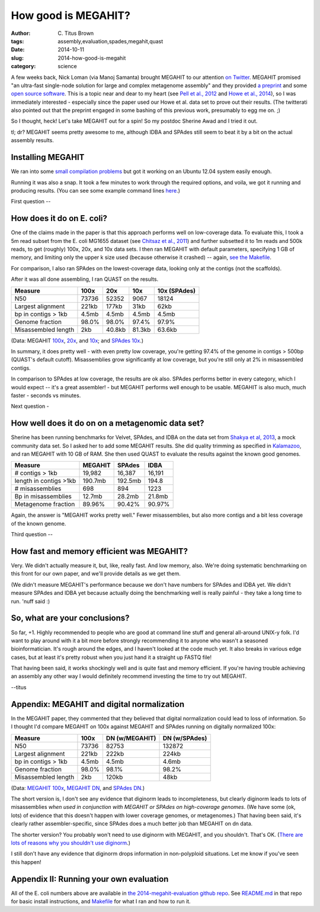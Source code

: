 How good is MEGAHIT?
####################

:author: C\. Titus Brown
:tags: assembly,evaluation,spades,megahit,quast
:date: 2014-10-11
:slug: 2014-how-good-is-megahit
:category: science

A few weeks back, Nick Loman (via Manoj Samanta) brought MEGAHIT to
our attention `on Twitter
<https://twitter.com/pathogenomenick/status/515390848230760448>`__.
MEGAHIT promised "an ultra-fast single-node solution for large
and complex metagenome assembly" and they provided `a preprint
<http://arxiv.org/abs/1409.7208>`__ and some `open source software
<https://github.com/voutcn/megahit>`__.  This is a topic near and dear
to my heart (see `Pell et
al., 2012 <http://www.ncbi.nlm.nih.gov/pubmed/22847406>`__ and `Howe et al.,
2014 <http://www.ncbi.nlm.nih.gov/pubmed/24632729>`__), so I was
immediately interested - especially since the paper used our Howe et
al.  data set to prove out their results.  (The twitterati also pointed
out that the preprint engaged in some bashing of this previous work,
presumably to egg me on. ;)

So I thought, heck! Let's take MEGAHIT out for a spin!  So my postdoc
Sherine Awad and I tried it out.

tl; dr? MEGAHIT seems pretty awesome to me, although IDBA and SPAdes
still seem to beat it by a bit on the actual assembly results.

Installing MEGAHIT
------------------

We ran into some `small compilation problems
<https://github.com/voutcn/megahit/pull/2>`__ but got it working on an
Ubuntu 12.04 system easily enough.

Running it was also a snap.  It took a few minutes to work through the
required options, and voila, we got it running and producing results.
(You can see some example command lines `here
<https://github.com/ctb/2014-megahit-evaluation/blob/master/Makefile>`__.)

First question -- 

How does it do on E. coli?
--------------------------

One of the claims made in the paper is that this approach performs
well on low-coverage data.  To evaluate this, I took a 5m read subset
from the E. coli MG1655 dataset (see `Chitsaz et al., 2011
<http://www.ncbi.nlm.nih.gov/pubmed/21926975>`__) and further
subsetted it to 1m reads and 500k reads, to get (roughly) 100x, 20x,
and 10x data sets.  I then ran MEGAHIT with default parameters,
specifying 1 GB of memory, and limiting only the upper k size used
(because otherwise it crashed) -- again, `see the Makefile
<https://github.com/ctb/2014-megahit-evaluation/blob/master/Makefile>`__.

For comparison, I also ran SPAdes on the lowest-coverage data, looking
only at the contigs (not the scaffolds).

After it was all done assembling, I ran QUAST on the results.

======================    =======      ======     ======  ============
Measure                   100x         20x        10x     10x (SPAdes)
======================    =======      ======     ======  ============
N50                       73736        52352      9067    18124
Largest alignment         221kb        177kb      31kb    62kb
bp in contigs > 1kb       4.5mb        4.5mb      4.5mb   4.5mb
Genome fraction           98.0%        98.0%      97.4%   97.9%
Misassembled length       2kb          40.8kb     81.3kb  63.6kb
======================    =======      ======     ======  ============

(Data: MEGAHIT `100x <https://github.com/ctb/2014-megahit-evaluation/blob/master/quast_5m/report.txt>`__, `20x <https://github.com/ctb/2014-megahit-evaluation/blob/master/quast_1m/report.txt>`__, and `10x <https://github.com/ctb/2014-megahit-evaluation/blob/master/quast_500k/report.txt>`__; and
`SPAdes 10x <https://github.com/ctb/2014-megahit-evaluation/blob/master/quast_spades_500k/report.txt>`__.)

In summary, it does pretty well - with even pretty low coverage,
you're getting 97.4% of the genome in contigs > 500bp (QUAST's default
cutoff).  Misassemblies grow significantly at low coverage, but you're
still only at 2% in misassembled contigs.

In comparison to SPAdes at low coverage, the results are ok
also.  SPAdes performs better in every category, which I would expect
-- it's a great assembler! - but MEGAHIT performs well enough to be
usable.  MEGAHIT is also much, much faster - seconds vs minutes.

Next question -

How well does it do on on a metagenomic data set?
-------------------------------------------------

Sherine has been running benchmarks for Velvet, SPAdes, and IDBA on
the data set from `Shakya et al, 2013
<http://scholar.google.com/citations?view_op=view_citation&hl=en&user=YJoYY7oAAAAJ&sortby=pubdate&citation_for_view=YJoYY7oAAAAJ:yD5IFk8b50cC>`__,
a mock community data set.  So I asked her to add some MEGAHIT
results.  She did quality trimming as specified in `Kalamazoo
<http://khmer-protocols.readthedocs.org/en/v0.8.4/metagenomics/1-quality.html>`__,
and ran MEGAHIT with 10 GB of RAM.  She then used QUAST to evaluate
the results against the known good genomes.

======================    =======      =======     ======
Measure                   MEGAHIT      SPAdes      IDBA
======================    =======      =======     ======
# contigs > 1kb           19,982       16,387      16,191
length in contigs >1kb    190.7mb      192.5mb     194.8
# misassemblies           698          894         1223
Bp in misassemblies       12.7mb       28.2mb      21.8mb
Metagenome fraction       89.96%       90.42%      90.97%
======================    =======      =======     ======

Again, the answer is "MEGAHIT works pretty well."  Fewer
misassemblies, but also more contigs and a bit less coverage of the
known genome.

Third question --

How fast and memory efficient was MEGAHIT?
------------------------------------------

Very.  We didn't actually measure it, but, like, really fast.  And low
memory, also.  We're doing systematic benchmarking on this front for
our own paper, and we'll provide details as we get them.

(We didn't measure MEGAHIT's performance because we don't have numbers
for SPAdes and IDBA yet.  We didn't measure SPAdes and IDBA yet
because actually doing the benchmarking well is really painful - they
take a long time to run.  'nuff said :)

So, what are your conclusions?
------------------------------

So far, +1.  Highly recommended to people who are good at command line
stuff and general all-around UNIX-y folk.  I'd want to play around
with it a bit more before strongly recommending it to anyone who
wasn't a seasoned bioinformatician.  It's rough around the edges, and
I haven't looked at the code much yet.  It also breaks in various edge
cases, but at least it's pretty robust when you just hand it a straight
up FASTQ file!

That having been said, it works shockingly well and is quite fast and
memory efficient.  If you're having trouble achieving an assembly any
other way I would definitely recommend investing the time to try out
MEGAHIT.

--titus

Appendix: MEGAHIT and digital normalization
-------------------------------------------

In the MEGAHIT paper, they commented that they believed that digital
normalization could lead to loss of information.  So I thought I'd
compare MEGAHIT on 100x against MEGAHIT and SPAdes running on
digitally normalized 100x:

======================    =======      ============== ==============
Measure                   100x         DN (w/MEGAHIT) DN (w/SPAdes)
======================    =======      ============== ==============
N50                       73736        82753          132872
Largest alignment         221kb        222kb          224kb
bp in contigs > 1kb       4.5mb        4.5mb          4.6mb
Genome fraction           98.0%        98.1%          98.2%
Misassembled length       2kb          120kb          48kb
======================    =======      ============== ==============

(Data: `MEGAHIT 100x
<https://github.com/ctb/2014-megahit-evaluation/blob/master/quast_5m/report.txt>`__,
`MEGAHIT DN
<https://github.com/ctb/2014-megahit-evaluation/blob/master/quast_5m_dn/report.txt>`__, and
`SPAdes DN
<https://github.com/ctb/2014-megahit-evaluation/blob/master/quast_spades_5m_dn/report.txt>`__.)

The short version is, I don't see any evidence that diginorm leads to
incompleteness, but clearly diginorm leads to lots of misassemblies
*when used in conjunction with MEGAHIT or SPAdes on high-coverage
genomes*.  (We have some (ok, lots) of evidence that this doesn't
happen with lower coverage genomes, or metagenomes.) That having been
said, it's clearly rather assembler-specific, since SPAdes does
a much better job than MEGAHIT on dn data.

The shorter version? You probably won't need to use diginorm with
MEGAHIT, and you shouldn't.  That's OK.  (`There are lots of reasons
why you shouldn't use diginorm
<http://ivory.idyll.org/blog/why-you-shouldnt-use-diginorm.html>`__.)

I still don't have any evidence that diginorm drops information in
non-polyploid situations.  Let me know if you've seen this happen!

Appendix II: Running your own evaluation
----------------------------------------

All of the E. coli numbers above are available in `the
2014-megahit-evaluation github repo
<https://github.com/ctb/2014-megahit-evaluation>`__.  See `README.md
<https://github.com/ctb/2014-megahit-evaluation/blob/master/README.md>`__
in that repo for basic install instructions, and `Makefile
<https://github.com/ctb/2014-megahit-evaluation/blob/master/Makefile>`__
for what I ran and how to run it.
